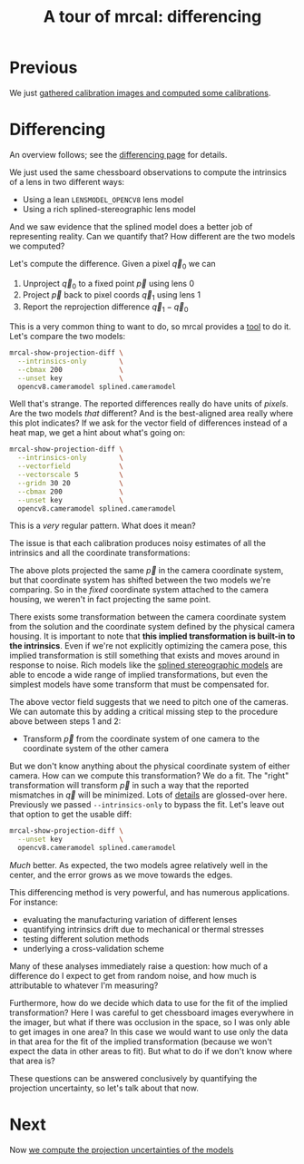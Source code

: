 #+title: A tour of mrcal: differencing
#+OPTIONS: toc:nil

* Previous
We just [[file:tour-initial-calibration.org][gathered calibration images and computed some calibrations]].

* Differencing

An overview follows; see the [[file:differencing.org][differencing page]] for details.

We just used the same chessboard observations to compute the intrinsics of a
lens in two different ways:

- Using a lean =LENSMODEL_OPENCV8= lens model
- Using a rich splined-stereographic lens model

And we saw evidence that the splined model does a better job of representing
reality. Can we quantify that? How different are the two models we computed?

Let's compute the difference. Given a pixel $\vec q_0$ we can

1. Unproject $\vec q_0$ to a fixed point $\vec p$ using lens 0
2. Project $\vec p$ back to pixel coords $\vec q_1$ using lens 1
3. Report the reprojection difference $\vec q_1 - \vec q_0$

[[file:figures/diff-notransform.svg]]

This is a very common thing to want to do, so mrcal provides a [[file:mrcal-show-projection-diff.html][tool]] to do it.
Let's compare the two models:

#+begin_src sh
mrcal-show-projection-diff \
  --intrinsics-only        \
  --cbmax 200              \
  --unset key              \
  opencv8.cameramodel splined.cameramodel
#+end_src
#+begin_src sh :exports none :eval no-export
D=~/projects/mrcal-doc-external
~/projects/mrcal/mrcal-show-projection-diff \
  --intrinsics-only \
  --cbmax 200 \
  --unset key \
  $D/data/board/{opencv8,splined}.cameramodel \
  --hardcopy $D/figures/diff/diff-radius0-heatmap-splined-opencv8.png \
  --terminal 'pngcairo size 1024,768 transparent noenhanced crop          font ",12"'
#+end_src

[[file:external/figures/diff/diff-radius0-heatmap-splined-opencv8.png]]

Well that's strange. The reported differences really do have units of /pixels/.
Are the two models /that/ different? And is the best-aligned area really where
this plot indicates? If we ask for the vector field of differences instead of a
heat map, we get a hint about what's going on:

#+begin_src sh
mrcal-show-projection-diff \
  --intrinsics-only        \
  --vectorfield            \
  --vectorscale 5          \
  --gridn 30 20            \
  --cbmax 200              \
  --unset key              \
  opencv8.cameramodel splined.cameramodel
#+end_src
#+begin_src sh :exports none :eval no-export
D=~/projects/mrcal-doc-external
~/projects/mrcal/mrcal-show-projection-diff \
  --intrinsics-only \
  --vectorfield            \
  --vectorscale 5          \
  --gridn 30 20            \
  --cbmax 200 \
  --unset key \
  $D/data/board/{opencv8,splined}.cameramodel \
  --hardcopy $D/figures/diff/diff-radius0-vectorfield-splined-opencv8.svg \
  --terminal 'svg size 800,600 noenhanced solid dynamic font ",14"'
~/projects/mrcal/mrcal-show-projection-diff \
  --intrinsics-only \
  --vectorfield            \
  --vectorscale 5          \
  --gridn 30 20            \
  --cbmax 200 \
  --unset key \
  $D/data/board/{opencv8,splined}.cameramodel \
  --hardcopy $D/figures/diff/diff-radius0-vectorfield-splined-opencv8.pdf  \
  --terminal 'pdf size 8in,6in       noenhanced solid color   font ",12"'
#+end_src

[[file:external/figures/diff/diff-radius0-vectorfield-splined-opencv8.svg]]

This is a /very/ regular pattern. What does it mean?

The issue is that each calibration produces noisy estimates of all the
intrinsics and all the coordinate transformations:

[[file:figures/uncertainty.svg]]

The above plots projected the same $\vec p$ in the camera coordinate system, but
that coordinate system has shifted between the two models we're comparing. So in
the /fixed/ coordinate system attached to the camera housing, we weren't in fact
projecting the same point.

There exists some transformation between the camera coordinate system from the
solution and the coordinate system defined by the physical camera housing. It is
important to note that *this implied transformation is built-in to the
intrinsics*. Even if we're not explicitly optimizing the camera pose, this
implied transformation is still something that exists and moves around in
response to noise. Rich models like the [[file:lensmodels.org::#splined-stereographic-lens-model][splined stereographic models]] are able to
encode a wide range of implied transformations, but even the simplest models
have some transform that must be compensated for.

The above vector field suggests that we need to pitch one of the cameras. We can
automate this by adding a critical missing step to the procedure above between
steps 1 and 2:

- Transform $\vec p$ from the coordinate system of one camera to the coordinate
  system of the other camera

[[file:figures/diff-yestransform.svg]]

But we don't know anything about the physical coordinate system of either
camera. How can we compute this transformation? We do a fit. The "right"
transformation will transform $\vec p$ in such a way that the reported
mismatches in $\vec q$ will be minimized. Lots of [[file:differencing.org][details]] are glossed-over here.
Previously we passed =--intrinsics-only= to bypass the fit. Let's leave out that
option to get the usable diff:

#+begin_src sh
mrcal-show-projection-diff \
  --unset key              \
  opencv8.cameramodel splined.cameramodel
#+end_src
#+begin_src sh :exports none :eval no-export
D=~/projects/mrcal-doc-external
~/projects/mrcal/mrcal-show-projection-diff \
  --unset key \
  $D/data/board/{opencv8,splined}.cameramodel \
  --hardcopy $D/figures/diff/diff-splined-opencv8.png \
  --terminal 'pngcairo size 1024,768 transparent noenhanced crop          font ",12"'
#+end_src

[[file:external/figures/diff/diff-splined-opencv8.png]]

/Much/ better. As expected, the two models agree relatively well in the center,
and the error grows as we move towards the edges.

This differencing method is very powerful, and has numerous applications. For
instance:

- evaluating the manufacturing variation of different lenses
- quantifying intrinsics drift due to mechanical or thermal stresses
- testing different solution methods
- underlying a cross-validation scheme

Many of these analyses immediately raise a question: how much of a difference do
I expect to get from random noise, and how much is attributable to whatever I'm
measuring?

Furthermore, how do we decide which data to use for the fit of the implied
transformation? Here I was careful to get chessboard images everywhere in the
imager, but what if there was occlusion in the space, so I was only able to get
images in one area? In this case we would want to use only the data in that area
for the fit of the implied transformation (because we won't expect the data in
other areas to fit). But what to do if we don't know where that area is?

These questions can be answered conclusively by quantifying the projection
uncertainty, so let's talk about that now.

* Next
Now [[file:tour-uncertainty.org][we compute the projection uncertainties of the models]]
